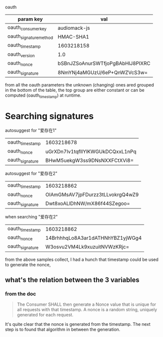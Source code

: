 oauth

|------------------------+----------------------------------|
| param key              | val                              |
|------------------------+----------------------------------|
| oauth_consumer_key     | audiomack-js                     |
| oauth_signature_method | HMAC-SHA1                        |
| oauth_timestamp        | 1603218158                       |
| oauth_version          | 1.0                              |
|------------------------+----------------------------------|
| oauth_nonce            | bSBnJZSoAnurSWTfjoPgBAbHlJ8PIXRC |
| oauth_signature        | 8NmYNj4aMGUzU/6eP+QnWZVcS3w=     |

from all the oauth parameters the unknown (changing) ones ared grouped in the bottom of the table, the top group are either constant or can be computed (oauth_timestamp) at runtime.

* Searching signatures
autosuggest for "爱存在1"
| oauth_timestamp | 1603218678                       |
| oauth_nonce     | uGrXDn7Iv1tqfIIYlKWGUkDCQxxL1nPq |
| oauth_signature | BHwM5uekgW3ss9DNsNXXFCtXVi8=     |

autosuggest for "爱存在2"
| oauth_timestamp | 1603218862                       |
| oauth_nonce     | OIAmGMsAV7jpFDurzz3tLLvokrgQ4wZ9 |
| oauth_signature | Dwt8xoALlDhNW/mX86f44SZegoo=     |

when searching "爱存在2"
| oauth_timestamp | 1603218862                       |
| oauth_nonce     | 14BrhhhqLo8A3ar1dATHNhYBZ1yjWGg4 |
| oauth_signature | W3osvu2VM4Lk9xuzuitNVWzKRjc=     |

from the above samples collect, I had a hunch that timestamp could be used to generate the nonce,

** what's the relation between the 3 variables
*** from the doc
#+BEGIN_QUOTE
The Consumer SHALL then generate a Nonce value that is unique for all requests with that timestamp.
A nonce is a random string, uniquely generated for each request.
#+END_QUOTE
It's quite clear that the nonce is generated from the timestamp.
The next step is to found that algorithm in between the generation.
